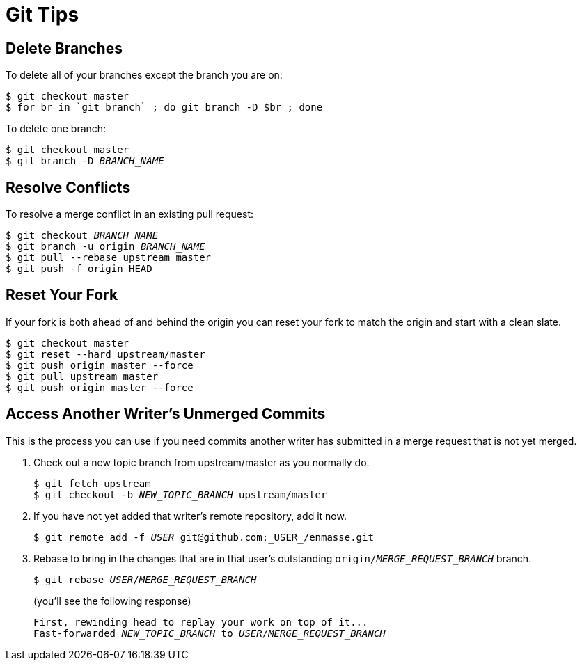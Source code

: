 [[git-tips]]
= Git Tips

== Delete Branches

To delete all of your branches except the branch you are on:

[source]
----
$ git checkout master
$ for br in `git branch` ; do git branch -D $br ; done
----

To delete one branch:

[source,options="nowrap",subs="+quotes"]
----
$ git checkout master
$ git branch -D _BRANCH_NAME_
----

== Resolve Conflicts

To resolve a merge conflict in an existing pull request:

[source,options="nowrap",subs="+quotes"]
----
$ git checkout _BRANCH_NAME_
$ git branch -u origin _BRANCH_NAME_
$ git pull --rebase upstream master
$ git push -f origin HEAD
----

== Reset Your Fork

If your fork is both ahead of and behind the origin you can reset your fork to match the origin and start with a clean slate.

[source]
----
$ git checkout master
$ git reset --hard upstream/master
$ git push origin master --force
$ git pull upstream master
$ git push origin master --force
----

== Access Another Writer’s Unmerged Commits

This is the process you can use if you need commits another writer has submitted in a merge request that is not yet merged.

. Check out a new topic branch from upstream/master as you normally do.
+
[source,options="nowrap",subs="+quotes"]
----
$ git fetch upstream
$ git checkout -b __NEW_TOPIC_BRANCH__ upstream/master
----
. If you have not yet added that writer’s remote repository, add it now.
+
[source,options="nowrap",subs="+quotes"]
----
$ git remote add -f _USER_ git@github.com:_USER_/enmasse.git
----
. Rebase to bring in the changes that are in that user’s outstanding
 `origin/__MERGE_REQUEST_BRANCH__` branch.
+
[source,options="nowrap",subs="+quotes"]
----
$ git rebase _USER_/_MERGE_REQUEST_BRANCH_
----
+
(you'll see the following response)
+
[source,options="nowrap",subs="+quotes"]
----
First, rewinding head to replay your work on top of it...
Fast-forwarded _NEW_TOPIC_BRANCH_ to _USER_/_MERGE_REQUEST_BRANCH_
----
